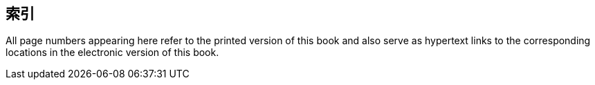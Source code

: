 [#index]
[index]
== 索引

All page numbers appearing here refer to the printed version of this book and also serve as hypertext links to the corresponding locations in the electronic version of this book.
